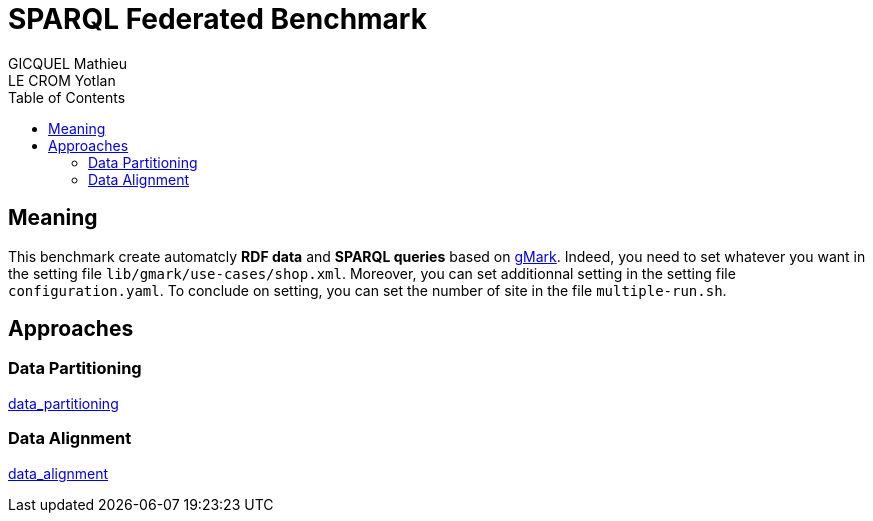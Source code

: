 = SPARQL Federated Benchmark
GICQUEL Mathieu; LE CROM Yotlan
:toc:

== Meaning

This benchmark create automatcly **RDF data** and **SPARQL queries** based on link:https://github.com/gbagan/gmark[gMark]. Indeed, you need to set whatever you want in the setting file `lib/gmark/use-cases/shop.xml`. Moreover, you can set additionnal setting in the setting file `configuration.yaml`. To conclude on setting, you can set the number of site in the file `multiple-run.sh`.

== Approaches

=== Data Partitioning

link:https://github.com/MathieuGicquel/federated-benchmark/tree/data_partitioning[data_partitioning]

=== Data Alignment

link:https://github.com/MathieuGicquel/federated-benchmark/tree/data_alignment[data_alignment]